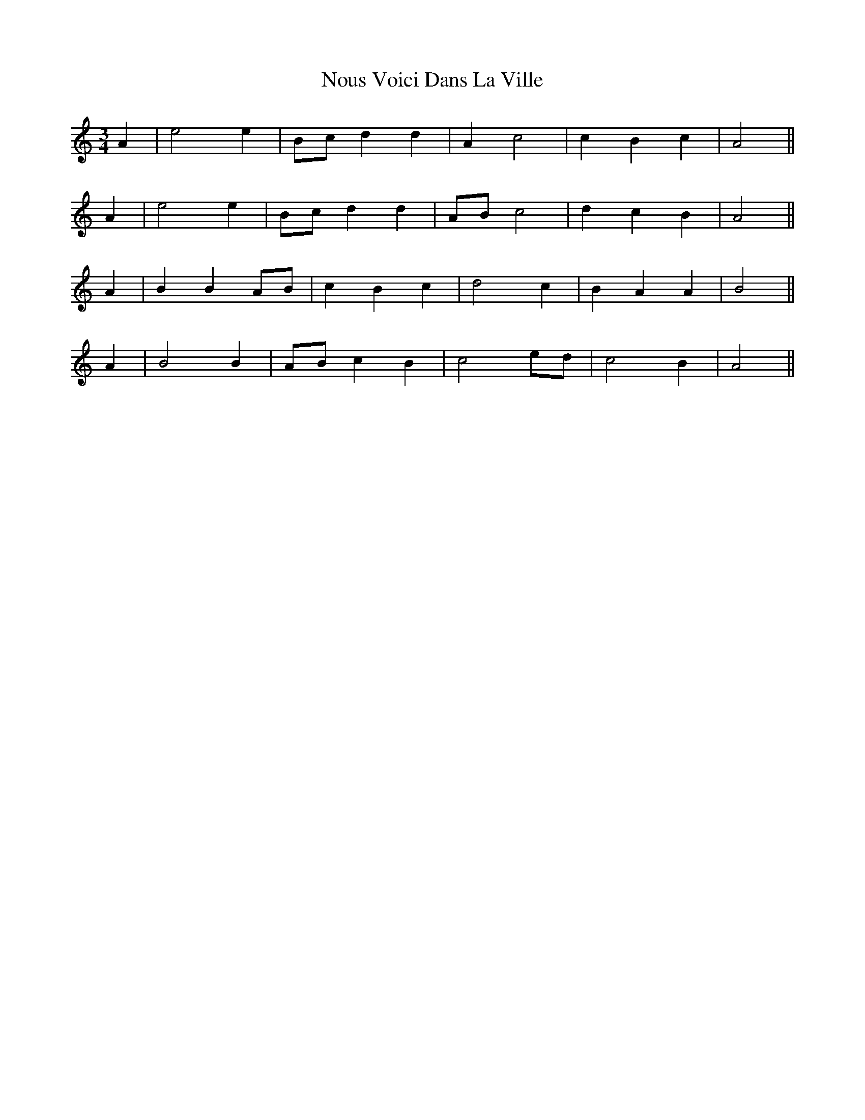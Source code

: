 X: 29693
T: Nous Voici Dans La Ville
R: waltz
M: 3/4
K: Aminor
A2|e4 e2|Bc d2 d2|A2 c4|c2 B2 c2|A4||
A2|e4 e2|Bc d2 d2|AB c4|d2 c2 B2|A4||
A2|B2 B2 AB|c2 B2 c2|d4 c2|B2 A2 A2|B4||
A2|B4 B2|AB c2 B2|c4 ed|c4 B2|A4||

